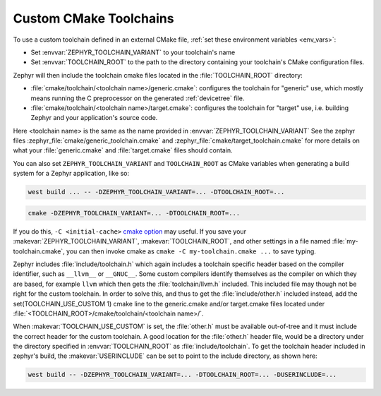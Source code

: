 .. _custom_cmake_toolchains:

Custom CMake Toolchains
#######################

To use a custom toolchain defined in an external CMake file, :ref:`set these
environment variables <env_vars>`:

- Set :envvar:`ZEPHYR_TOOLCHAIN_VARIANT` to your toolchain's name
- Set :envvar:`TOOLCHAIN_ROOT` to the path to the directory containing your
  toolchain's CMake configuration files.

Zephyr will then include the toolchain cmake files located in the
:file:`TOOLCHAIN_ROOT` directory:

- :file:`cmake/toolchain/<toolchain name>/generic.cmake`: configures the
  toolchain for "generic" use, which mostly means running the C preprocessor
  on the generated
  :ref:`devicetree` file.
- :file:`cmake/toolchain/<toolchain name>/target.cmake`: configures the
  toolchain for "target" use, i.e. building Zephyr and your application's
  source code.

Here <toolchain name> is the same as the name provided in
:envvar:`ZEPHYR_TOOLCHAIN_VARIANT`
See the zephyr files :zephyr_file:`cmake/generic_toolchain.cmake` and
:zephyr_file:`cmake/target_toolchain.cmake` for more details on what your
:file:`generic.cmake` and :file:`target.cmake` files should contain.

You can also set ``ZEPHYR_TOOLCHAIN_VARIANT`` and ``TOOLCHAIN_ROOT`` as CMake
variables when generating a build system for a Zephyr application, like so:

.. code-block:: console

   west build ... -- -DZEPHYR_TOOLCHAIN_VARIANT=... -DTOOLCHAIN_ROOT=...

.. code-block:: console

   cmake -DZEPHYR_TOOLCHAIN_VARIANT=... -DTOOLCHAIN_ROOT=...

If you do this, ``-C <initial-cache>`` `cmake option`_ may useful. If you save
your :makevar:`ZEPHYR_TOOLCHAIN_VARIANT`, :makevar:`TOOLCHAIN_ROOT`, and other
settings in a file named :file:`my-toolchain.cmake`, you can then invoke cmake
as ``cmake -C my-toolchain.cmake ...`` to save typing.

Zephyr includes :file:`include/toolchain.h` which again includes a toolchain
specific header based on the compiler identifier, such as ``__llvm__`` or
``__GNUC__``.
Some custom compilers identify themselves as the compiler on which they are
based, for example ``llvm`` which then gets the :file:`toolchain/llvm.h` included.
This included file may though not be right for the custom toolchain. In order
to solve this, and thus to get the :file:`include/other.h` included instead,
add the set(TOOLCHAIN_USE_CUSTOM 1) cmake line to the generic.cmake and/or
target.cmake files located under
:file:`<TOOLCHAIN_ROOT>/cmake/toolchain/<toolchain name>/`.

When :makevar:`TOOLCHAIN_USE_CUSTOM` is set, the :file:`other.h` must be
available out-of-tree and it must include the correct header for the custom
toolchain.
A good location for the :file:`other.h` header file, would be a
directory under the directory specified in :envvar:`TOOLCHAIN_ROOT` as
:file:`include/toolchain`.
To get the toolchain header included in zephyr's build, the
:makevar:`USERINCLUDE` can be set to point to the include directory, as shown
here:

.. code-block:: console

   west build -- -DZEPHYR_TOOLCHAIN_VARIANT=... -DTOOLCHAIN_ROOT=... -DUSERINCLUDE=...

.. _cmake option:
   https://cmake.org/cmake/help/latest/manual/cmake.1.html#options
